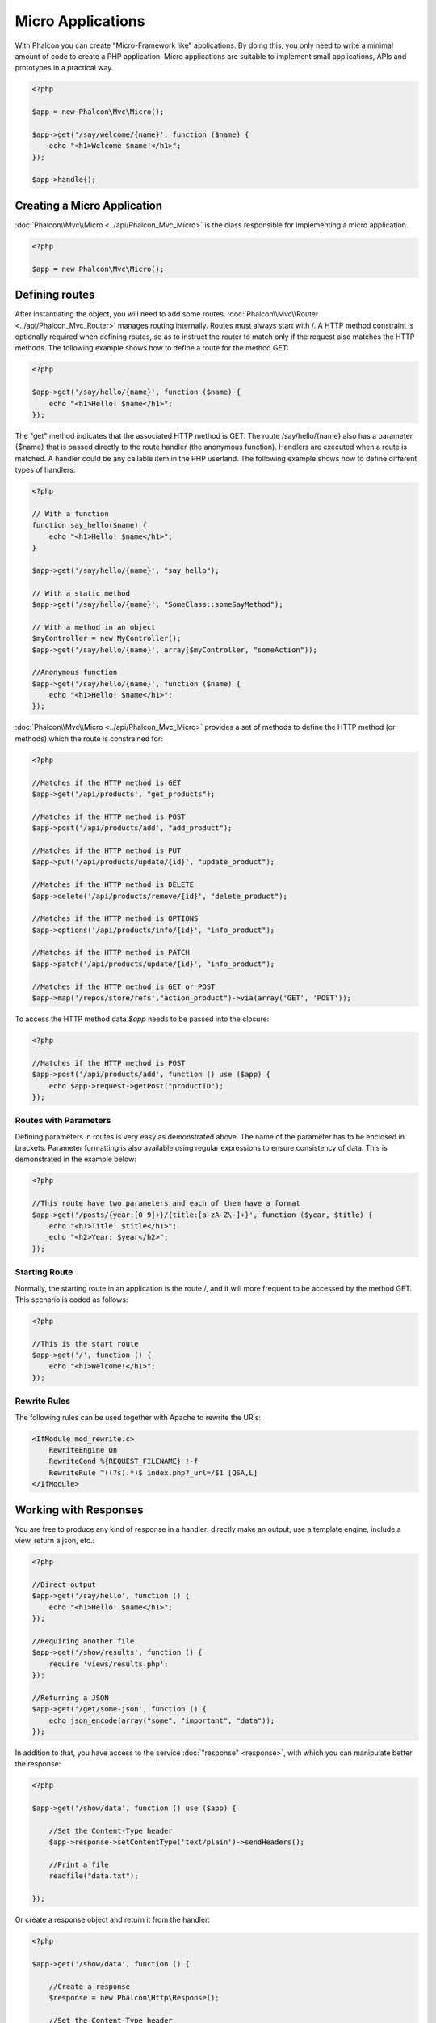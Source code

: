Micro Applications
==================
With Phalcon you can create "Micro-Framework like" applications. By doing this, you only need to write a minimal amount of
code to create a PHP application. Micro applications are suitable to implement small applications, APIs and
prototypes in a practical way.

.. code-block:: php

    <?php

    $app = new Phalcon\Mvc\Micro();

    $app->get('/say/welcome/{name}', function ($name) {
        echo "<h1>Welcome $name!</h1>";
    });

    $app->handle();

Creating a Micro Application
----------------------------
:doc:`Phalcon\\Mvc\\Micro <../api/Phalcon_Mvc_Micro>` is the class responsible for implementing a micro application.

.. code-block:: php

    <?php

    $app = new Phalcon\Mvc\Micro();

Defining routes
---------------
After instantiating the object, you will need to add some routes. :doc:`Phalcon\\Mvc\\Router <../api/Phalcon_Mvc_Router>` manages routing internally.
Routes must always start with /. A HTTP method constraint is optionally required when defining routes, so as to instruct
the router to match only if the request also matches the HTTP methods. The following example shows how to define
a route for the method GET:

.. code-block:: php

    <?php

    $app->get('/say/hello/{name}', function ($name) {
        echo "<h1>Hello! $name</h1>";
    });

The "get" method indicates that the associated HTTP method is GET. The route /say/hello/{name} also has a parameter {$name} that is passed
directly to the route handler (the anonymous function). Handlers are executed when a route is matched. A handler could be
any callable item in the PHP userland. The following example shows how to define different types of handlers:

.. code-block:: php

    <?php

    // With a function
    function say_hello($name) {
        echo "<h1>Hello! $name</h1>";
    }

    $app->get('/say/hello/{name}', "say_hello");

    // With a static method
    $app->get('/say/hello/{name}', "SomeClass::someSayMethod");

    // With a method in an object
    $myController = new MyController();
    $app->get('/say/hello/{name}', array($myController, "someAction"));

    //Anonymous function
    $app->get('/say/hello/{name}', function ($name) {
        echo "<h1>Hello! $name</h1>";
    });

:doc:`Phalcon\\Mvc\\Micro <../api/Phalcon_Mvc_Micro>` provides a set of methods to define the HTTP method (or methods)
which the route is constrained for:

.. code-block:: php

    <?php

    //Matches if the HTTP method is GET
    $app->get('/api/products', "get_products");

    //Matches if the HTTP method is POST
    $app->post('/api/products/add', "add_product");

    //Matches if the HTTP method is PUT
    $app->put('/api/products/update/{id}', "update_product");

    //Matches if the HTTP method is DELETE
    $app->delete('/api/products/remove/{id}', "delete_product");

    //Matches if the HTTP method is OPTIONS
    $app->options('/api/products/info/{id}', "info_product");

    //Matches if the HTTP method is PATCH
    $app->patch('/api/products/update/{id}', "info_product");

    //Matches if the HTTP method is GET or POST
    $app->map('/repos/store/refs',"action_product")->via(array('GET', 'POST'));

To access the HTTP method data `$app` needs to be passed into the closure:

.. code-block:: php

    <?php

    //Matches if the HTTP method is POST
    $app->post('/api/products/add', function () use ($app) {
        echo $app->request->getPost("productID");
    });

Routes with Parameters
^^^^^^^^^^^^^^^^^^^^^^
Defining parameters in routes is very easy as demonstrated above. The name of the parameter has to be enclosed in brackets. Parameter
formatting is also available using regular expressions to ensure consistency of data. This is demonstrated in the example below:

.. code-block:: php

    <?php

    //This route have two parameters and each of them have a format
    $app->get('/posts/{year:[0-9]+}/{title:[a-zA-Z\-]+}', function ($year, $title) {
        echo "<h1>Title: $title</h1>";
        echo "<h2>Year: $year</h2>";
    });

Starting Route
^^^^^^^^^^^^^^
Normally, the starting route in an application is the route /, and it will more frequent to be accessed by the method GET.
This scenario is coded as follows:

.. code-block:: php

    <?php

    //This is the start route
    $app->get('/', function () {
        echo "<h1>Welcome!</h1>";
    });

Rewrite Rules
^^^^^^^^^^^^^
The following rules can be used together with Apache to rewrite the URis:

.. code-block:: apacheconf

    <IfModule mod_rewrite.c>
        RewriteEngine On
        RewriteCond %{REQUEST_FILENAME} !-f
        RewriteRule ^((?s).*)$ index.php?_url=/$1 [QSA,L]
    </IfModule>

Working with Responses
----------------------
You are free to produce any kind of response in a handler: directly make an output, use a template engine, include a view,
return a json, etc.:

.. code-block:: php

    <?php

    //Direct output
    $app->get('/say/hello', function () {
        echo "<h1>Hello! $name</h1>";
    });

    //Requiring another file
    $app->get('/show/results', function () {
        require 'views/results.php';
    });

    //Returning a JSON
    $app->get('/get/some-json', function () {
        echo json_encode(array("some", "important", "data"));
    });

In addition to that, you have access to the service :doc:`"response" <response>`, with which you can manipulate better the
response:

.. code-block:: php

    <?php

    $app->get('/show/data', function () use ($app) {

        //Set the Content-Type header
        $app->response->setContentType('text/plain')->sendHeaders();

        //Print a file
        readfile("data.txt");

    });

Or create a response object and return it from the handler:

.. code-block:: php

    <?php

    $app->get('/show/data', function () {

        //Create a response
        $response = new Phalcon\Http\Response();

        //Set the Content-Type header
        $response->setContentType('text/plain');

        //Pass the content of a file
        $response->setContent(file_get_contents("data.txt"));

        //Return the response
        return $response;
    });

Making redirections
-------------------
Redirections could be performed to forward the execution flow to another route:

.. code-block:: php

    <?php

    //This route makes a redirection to another route
    $app->post('/old/welcome', function () use ($app) {
        $app->response->redirect("new/welcome");
    });

    $app->post('/new/welcome', function () use ($app) {
        echo 'This is the new Welcome';
    });

Generating URLs for Routes
--------------------------
:doc:`Phalcon\\Mvc\\Url <url>` can be used to produce URLs based on the defined routes. You need to set up a name for the route;
by this way the "url" service can produce the corresponding URL:

.. code-block:: php

    <?php

    //Set a route with the name "show-post"
    $app->get('/blog/{year}/{title}', function ($year, $title) use ($app) {

        //.. show the post here

    })->setName('show-post');

    //produce a URL somewhere
    $app->get('/', function() use ($app) {

        echo '<a href="', $app->url->get(array(
            'for' => 'show-post',
            'title' => 'php-is-a-great-framework',
            'year' => 2012
        )), '">Show the post</a>';

    });


Interacting with the Dependency Injector
----------------------------------------
In the micro application, a :doc:`Phalcon\\DI\\FactoryDefault <di>` services container is created implicitly; additionally you
can create outside the application a container to manipulate its services:

.. code-block:: php

    <?php

    use Phalcon\DI\FactoryDefault,
        Phalcon\Mvc\Micro,
        Phalcon\Config\Adapter\Ini as IniConfig;

    $di = new FactoryDefault();

    $di->set('config', function() {
        return new IniConfig("config.ini");
    });

    $app = new Micro();

    $app->setDI($di);

    $app->get('/', function () use ($app) {
        //Read a setting from the config
        echo $app->config->app_name;
    });

    $app->post('/contact', function () use ($app) {
        $app->flash->success('Yes!, the contact was made!');
    });

The array-syntax is allowed to easily set/get services in the internal services container:

.. code-block:: php

    <?php

    use Phalcon\Mvc\Micro,
        Phalcon\Db\Adapter\Pdo\Mysql as MysqlAdapter;

    $app = new Micro();

    //Setup the database service
    $app['db'] = function() {
        return new MysqlAdapter(array(
            "host" => "localhost",
            "username" => "root",
            "password" => "secret",
            "dbname" => "test_db"
        ));
    };

    $app->get('/blog', function () use ($app) {
        $news = $app['db']->query('SELECT * FROM news');
        foreach ($news as $new) {
            echo $new->title;
        }
    });

Not-Found Handler
-----------------
When an user tries to access a route that is not defined, the micro application will try to execute the "Not-Found" handler.
An example of that behavior is below:

.. code-block:: php

    <?php

    $app->notFound(function () use ($app) {
        $app->response->setStatusCode(404, "Not Found")->sendHeaders();
        echo 'This is crazy, but this page was not found!';
    });

Models in Micro Applications
----------------------------
:doc:`Models <models>` can be used transparently in Micro Applications, only is required an autoloader to load models:

.. code-block:: php

    <?php

    $loader = new \Phalcon\Loader();

    $loader->registerDirs(array(
        __DIR__ . '/models/'
    ))->register();

    $app = new \Phalcon\Mvc\Micro();

    $app->get('/products/find', function(){

        foreach (Products::find() as $product) {
            echo $product->name, '<br>';
        }

    });

    $app->handle();

Micro Application Events
------------------------
:doc:`Phalcon\\Mvc\\Micro <../api/Phalcon_Mvc_Micro>` is able to send events to the :doc:`EventsManager <events>` (if it is present).
Events are triggered using the type "micro". The following events are supported:

+---------------------+----------------------------------------------------------------------------------------------------------------------------+----------------------+
| Event Name          | Triggered                                                                                                                  | Can stop operation?  |
+=====================+============================================================================================================================+======================+
| beforeHandleRoute   | The main method is just called, at this point the application doesn't know if there is some matched route                  | Yes                  |
+---------------------+----------------------------------------------------------------------------------------------------------------------------+----------------------+
| beforeExecuteRoute  | A route has been matched and it contains a valid handler, at this point the handler has not been executed                  | Yes                  |
+---------------------+----------------------------------------------------------------------------------------------------------------------------+----------------------+
| afterExecuteRoute   | Triggered after running the handler                                                                                        | No                   |
+---------------------+----------------------------------------------------------------------------------------------------------------------------+----------------------+
| beforeNotFound      | Triggered when any of the defined routes match the requested URI                                                           | Yes                  |
+---------------------+----------------------------------------------------------------------------------------------------------------------------+----------------------+
| afterHandleRoute    | Triggered after completing the whole process in a successful way                                                           | Yes                  |
+---------------------+----------------------------------------------------------------------------------------------------------------------------+----------------------+

In the following example, we explain how to control the application security using events:

.. code-block:: php

    <?php

    use Phalcon\Mvc\Micro,
        Phalcon\Events\Manager as EventsManager;

    //Create a events manager
    $eventManager = new EventsManager();

    //Listen all the application events
    $eventManager->attach('micro', function($event, $app) {

        if ($event->getType() == 'beforeExecuteRoute') {
            if ($app->session->get('auth') == false) {

                $app->flashSession->error("The user isn't authenticated");
                $app->response->redirect("/");

                //Return (false) stop the operation
                return false;
            }
        }

    });

    $app = new Micro();

    //Bind the events manager to the app
    $app->setEventsManager($eventsManager);

Middleware events
-----------------
In addition to the events manager, events can be added using the methods 'before', 'after' and 'finish':

.. code-block:: php

    <?php

    $app = new Phalcon\Mvc\Micro();

    //Executed before every route is executed
    //Return false cancels the route execution
    $app->before(function() use ($app) {
        if ($app['session']->get('auth') == false) {
            return false;
        }
        return true;
    });

    $app->map('/api/robots', function(){
        return array(
            'status' => 'OK'
        );
    });

    $app->after(function() use ($app) {
        //This is executed after the route was executed
        echo json_encode($app->getReturnedValue());
    });

    $app->finish(function() use ($app) {
        //This is executed when the request has been served
    });

You can call the methods several times to add more events of the same type:

.. code-block:: php

    <?php

    $app->finish(function() use ($app) {
        //First 'finish' middleware
    });

    $app->finish(function() use ($app) {
        //Second 'finish' middleware
    });

Code for middlewares can be reused using separate classes:

.. code-block:: php

    <?php

    use Phalcon\Mvc\Micro\MiddlewareInterface;

    /**
     * CacheMiddleware
     *
     * Caches pages to reduce processing
     */
    class CacheMiddleware implements MiddlewareInterface
    {
        public function call($application)
        {

            $cache = $application['cache'];
            $router = $application['router'];

            $key = preg_replace('/^[a-zA-Z0-9]/', '', $router->getRewriteUri());

            //Check if the request is cached
            if ($cache->exists($key)) {
                echo $cache->get($key);
                return false;
            }

            return true;
        }
    }

Then add the instance to the application:

.. code-block:: php

    <?php

    $app->before(new CacheMiddleware());

The following middleware events are available:

+---------------------+----------------------------------------------------------------------------------------------------------------------------+----------------------+
| Event Name          | Triggered                                                                                                                  | Can stop operation?  |
+=====================+============================================================================================================================+======================+
| before              | Before executing the handler. It can be used to control the access to the application                                      | Yes                  |
+---------------------+----------------------------------------------------------------------------------------------------------------------------+----------------------+
| after               | Executed after the handler is executed. It can be used to prepare the response                                             | No                   |
+---------------------+----------------------------------------------------------------------------------------------------------------------------+----------------------+
| finish              | Executed after sending the response. It can be used to perform clean-up                                                    | No                   |
+---------------------+----------------------------------------------------------------------------------------------------------------------------+----------------------+

Using Controllers as Handlers
-----------------------------
Medium applications using the Micro\\MVC approach may require organize handlers in controllers.
You can use :doc:`Phalcon\\Mvc\\Micro\\Collection <../api/Phalcon_Mvc_Micro_Collection>` to group handlers that belongs to controllers:

.. code-block:: php

    <?php

    use Phalcon\Mvc\Micro\Collection as MicroCollection;

    $posts = new MicroCollection();

    //Set the main handler. ie. a controller instance
    $posts->setHandler(new PostsController());

    //Set a common prefix for all routes
    $posts->setPrefix('/posts');

    //Use the method 'index' in PostsController
    $posts->get('/', 'index');

    //Use the method 'show' in PostsController
    $posts->get('/show/{slug}', 'show');

    $app->mount($posts);

The controller 'PostsController' might look like this:

.. code-block:: php

    <?php

    class PostsController extends Phalcon\Mvc\Controller
    {

        public function index()
        {
            //...
        }

        public function show($slug)
        {
            //...
        }
    }

In the above example the controller is directly instantiated, Collection also have the ability to lazy-load controllers, this option
provide better performance loading controllers only if the related routes are matched:

.. code-block:: php

    <?php

    $posts->setHandler('PostsController', true);
    $posts->setHandler('Blog\Controllers\PostsController', true);

Returning Responses
-------------------
Handlers may return raw responses using :doc:`Phalcon\\Http\\Response <response>` or a component that implements the relevant interface.
When responses are returned by handlers they are automatically sent by the application.

.. code-block:: php

    <?php

    use Phalcon\Mvc\Micro,
        Phalcon\Http\Response;

    $app = new Micro();

    //Return a response
    $app->get('/welcome/index', function() {

        $response = new Response();

        $response->setStatusCode(401, "Unauthorized");

        $response->setContent("Access is not authorized");

        return $response;
    });

Rendering Views
---------------
:doc:`Phalcon\\Mvc\\View\\Simple <views>` can be used to render views, the following example shows how to do that:

.. code-block:: php

    <?php

    $app = new Phalcon\Mvc\Micro();

    $app['view'] = function() {
        $view = new \Phalcon\Mvc\View();
        $view->setViewsDir('app/views/');
        return $view;
    };

    //Return a rendered view
    $app->get('/products/show', function() use ($app) {

        // Render app/views/products/show.phtml passing some variables
        echo $app['view']->render('products/show', array(
            'id' => 100,
            'name' => 'Artichoke'
        ));

    });

Related Sources
---------------
* :doc:`Creating a Simple REST API <tutorial-rest>` is a tutorial that explains how to create a micro application to implement a RESTful web service.
* `Stickers Store <http://store.phalconphp.com>`_ is a very simple micro-application making use of the micro-mvc approach [`Github <https://github.com/phalcon/store>`_].
